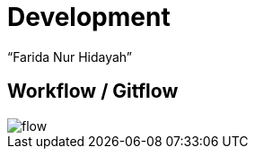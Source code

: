 = Development
:--[no-]html-to-native:
:author: “Farida Nur Hidayah”
:date: “2020-03-19”
:document type: “6” 
:summary: “Halaman ini menampilkan informasi Development dari Proteus Core Dashboard”

== Workflow / Gitflow

image::images/flow.png[]
